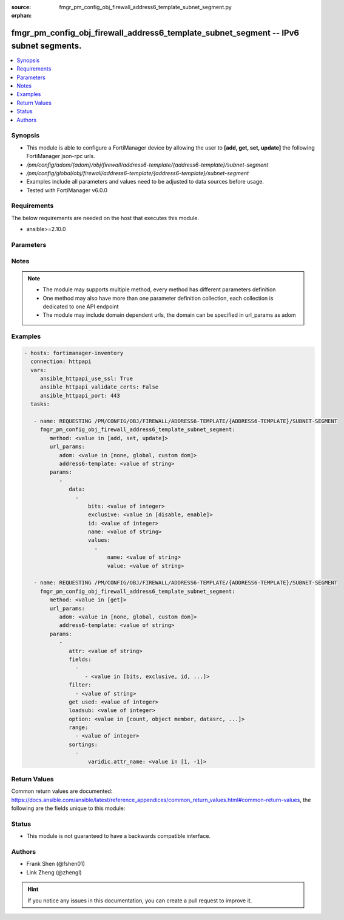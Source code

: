 :source: fmgr_pm_config_obj_firewall_address6_template_subnet_segment.py

:orphan:

.. _fmgr_pm_config_obj_firewall_address6_template_subnet_segment:

fmgr_pm_config_obj_firewall_address6_template_subnet_segment -- IPv6 subnet segments.
+++++++++++++++++++++++++++++++++++++++++++++++++++++++++++++++++++++++++++++++++++++

.. versionadded:: 2.10

.. contents::
   :local:
   :depth: 1


Synopsis
--------

- This module is able to configure a FortiManager device by allowing the user to **[add, get, set, update]** the following FortiManager json-rpc urls.
- `/pm/config/adom/{adom}/obj/firewall/address6-template/{address6-template}/subnet-segment`
- `/pm/config/global/obj/firewall/address6-template/{address6-template}/subnet-segment`
- Examples include all parameters and values need to be adjusted to data sources before usage.
- Tested with FortiManager v6.0.0


Requirements
------------
The below requirements are needed on the host that executes this module.

- ansible>=2.10.0



Parameters
----------

.. raw:: html

 <ul>
 <li><span class="li-head">url_params</span> - parameters in url path <span class="li-normal">type: dict</span> <span class="li-required">required: true</span></li>
 <ul class="ul-self">
 <li><span class="li-head">adom</span> - the domain prefix <span class="li-normal">type: str</span> <span class="li-normal"> choices: none, global, custom dom</span></li>
 <li><span class="li-head">address6-template</span> - the object name <span class="li-normal">type: str</span> </li>
 </ul>
 <li><span class="li-head">parameters for method: [add, set, update]</span> - IPv6 subnet segments.</li>
 <ul class="ul-self">
 <li><span class="li-head">data</span> - No description for the parameter <span class="li-normal">type: array</span> <ul class="ul-self">
 <li><span class="li-head">bits</span> - Number of bits. <span class="li-normal">type: int</span> </li>
 <li><span class="li-head">exclusive</span> - Enable/disable exclusive value. <span class="li-normal">type: str</span>  <span class="li-normal">choices: [disable, enable]</span> </li>
 <li><span class="li-head">id</span> - Subnet segment ID. <span class="li-normal">type: int</span> </li>
 <li><span class="li-head">name</span> - Subnet segment name. <span class="li-normal">type: str</span> </li>
 <li><span class="li-head">values</span> - No description for the parameter <span class="li-normal">type: array</span> <ul class="ul-self">
 <li><span class="li-head">name</span> - Subnet segment value name. <span class="li-normal">type: str</span> </li>
 <li><span class="li-head">value</span> - Subnet segment value. <span class="li-normal">type: str</span> </li>
 </ul>
 </ul>
 </ul>
 <li><span class="li-head">parameters for method: [get]</span> - IPv6 subnet segments.</li>
 <ul class="ul-self">
 <li><span class="li-head">attr</span> - The name of the attribute to retrieve its datasource. <span class="li-normal">type: str</span> </li>
 <li><span class="li-head">fields</span> - No description for the parameter <span class="li-normal">type: array</span> <ul class="ul-self">
 <li><span class="li-head">{no-name}</span> - No description for the parameter <span class="li-normal">type: array</span> <ul class="ul-self">
 <li><span class="li-head">{no-name}</span> - No description for the parameter <span class="li-normal">type: str</span>  <span class="li-normal">choices: [bits, exclusive, id, name]</span> </li>
 </ul>
 </ul>
 <li><span class="li-head">filter</span> - No description for the parameter <span class="li-normal">type: array</span> <ul class="ul-self">
 <li><span class="li-head">{no-name}</span> - No description for the parameter <span class="li-normal">type: str</span> </li>
 </ul>
 <li><span class="li-head">get used</span> - No description for the parameter <span class="li-normal">type: int</span> </li>
 <li><span class="li-head">loadsub</span> - Enable or disable the return of any sub-objects. <span class="li-normal">type: int</span> </li>
 <li><span class="li-head">option</span> - Set fetch option for the request. <span class="li-normal">type: str</span>  <span class="li-normal">choices: [count, object member, datasrc, get reserved, syntax]</span> </li>
 <li><span class="li-head">range</span> - No description for the parameter <span class="li-normal">type: array</span> <ul class="ul-self">
 <li><span class="li-head">{no-name}</span> - No description for the parameter <span class="li-normal">type: int</span> </li>
 </ul>
 <li><span class="li-head">sortings</span> - No description for the parameter <span class="li-normal">type: array</span> <ul class="ul-self">
 <li><span class="li-head">{attr_name}</span> - No description for the parameter <span class="li-normal">type: int</span>  <span class="li-normal">choices: [1, -1]</span> </li>
 </ul>
 </ul>
 </ul>






Notes
-----
.. note::

   - The module may supports multiple method, every method has different parameters definition

   - One method may also have more than one parameter definition collection, each collection is dedicated to one API endpoint

   - The module may include domain dependent urls, the domain can be specified in url_params as adom

Examples
--------

.. code-block:: yaml+jinja

 - hosts: fortimanager-inventory
   connection: httpapi
   vars:
      ansible_httpapi_use_ssl: True
      ansible_httpapi_validate_certs: False
      ansible_httpapi_port: 443
   tasks:

    - name: REQUESTING /PM/CONFIG/OBJ/FIREWALL/ADDRESS6-TEMPLATE/{ADDRESS6-TEMPLATE}/SUBNET-SEGMENT
      fmgr_pm_config_obj_firewall_address6_template_subnet_segment:
         method: <value in [add, set, update]>
         url_params:
            adom: <value in [none, global, custom dom]>
            address6-template: <value of string>
         params:
            -
               data:
                 -
                     bits: <value of integer>
                     exclusive: <value in [disable, enable]>
                     id: <value of integer>
                     name: <value of string>
                     values:
                       -
                           name: <value of string>
                           value: <value of string>

    - name: REQUESTING /PM/CONFIG/OBJ/FIREWALL/ADDRESS6-TEMPLATE/{ADDRESS6-TEMPLATE}/SUBNET-SEGMENT
      fmgr_pm_config_obj_firewall_address6_template_subnet_segment:
         method: <value in [get]>
         url_params:
            adom: <value in [none, global, custom dom]>
            address6-template: <value of string>
         params:
            -
               attr: <value of string>
               fields:
                 -
                    - <value in [bits, exclusive, id, ...]>
               filter:
                 - <value of string>
               get used: <value of integer>
               loadsub: <value of integer>
               option: <value in [count, object member, datasrc, ...]>
               range:
                 - <value of integer>
               sortings:
                 -
                     varidic.attr_name: <value in [1, -1]>



Return Values
-------------


Common return values are documented: https://docs.ansible.com/ansible/latest/reference_appendices/common_return_values.html#common-return-values, the following are the fields unique to this module:


.. raw:: html

 <ul>
 <li><span class="li-return"> return values for method: [add, set, update]</span> </li>
 <ul class="ul-self">
 <li><span class="li-return">data</span>
 - No description for the parameter <span class="li-normal">type: array</span> <ul class="ul-self">
 <li> <span class="li-return"> id </span> - Subnet segment ID. <span class="li-normal">type: int</span>  </li>
 </ul>
 <li><span class="li-return">status</span>
 - No description for the parameter <span class="li-normal">type: dict</span> <ul class="ul-self">
 <li> <span class="li-return"> code </span> - No description for the parameter <span class="li-normal">type: int</span>  </li>
 <li> <span class="li-return"> message </span> - No description for the parameter <span class="li-normal">type: str</span>  </li>
 </ul>
 <li><span class="li-return">url</span>
 - No description for the parameter <span class="li-normal">type: str</span>  <span class="li-normal">example: /pm/config/adom/{adom}/obj/firewall/address6-template/{address6-template}/subnet-segment</span>  </li>
 </ul>
 <li><span class="li-return"> return values for method: [get]</span> </li>
 <ul class="ul-self">
 <li><span class="li-return">data</span>
 - No description for the parameter <span class="li-normal">type: array</span> <ul class="ul-self">
 <li> <span class="li-return"> bits </span> - Number of bits. <span class="li-normal">type: int</span>  </li>
 <li> <span class="li-return"> exclusive </span> - Enable/disable exclusive value. <span class="li-normal">type: str</span>  </li>
 <li> <span class="li-return"> id </span> - Subnet segment ID. <span class="li-normal">type: int</span>  </li>
 <li> <span class="li-return"> name </span> - Subnet segment name. <span class="li-normal">type: str</span>  </li>
 <li> <span class="li-return"> values </span> - No description for the parameter <span class="li-normal">type: array</span> <ul class="ul-self">
 <li> <span class="li-return"> name </span> - Subnet segment value name. <span class="li-normal">type: str</span>  </li>
 <li> <span class="li-return"> value </span> - Subnet segment value. <span class="li-normal">type: str</span>  </li>
 </ul>
 </ul>
 <li><span class="li-return">status</span>
 - No description for the parameter <span class="li-normal">type: dict</span> <ul class="ul-self">
 <li> <span class="li-return"> code </span> - No description for the parameter <span class="li-normal">type: int</span>  </li>
 <li> <span class="li-return"> message </span> - No description for the parameter <span class="li-normal">type: str</span>  </li>
 </ul>
 <li><span class="li-return">url</span>
 - No description for the parameter <span class="li-normal">type: str</span>  <span class="li-normal">example: /pm/config/adom/{adom}/obj/firewall/address6-template/{address6-template}/subnet-segment</span>  </li>
 </ul>
 </ul>





Status
------

- This module is not guaranteed to have a backwards compatible interface.


Authors
-------

- Frank Shen (@fshen01)
- Link Zheng (@zhengl)


.. hint::

    If you notice any issues in this documentation, you can create a pull request to improve it.



